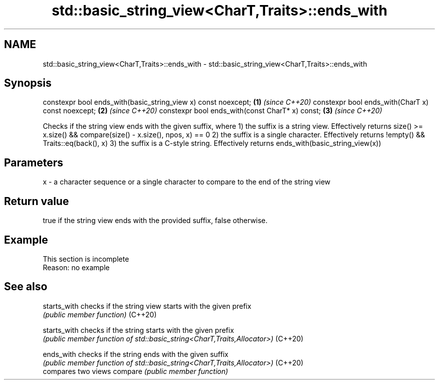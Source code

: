 .TH std::basic_string_view<CharT,Traits>::ends_with 3 "2020.03.24" "http://cppreference.com" "C++ Standard Libary"
.SH NAME
std::basic_string_view<CharT,Traits>::ends_with \- std::basic_string_view<CharT,Traits>::ends_with

.SH Synopsis

constexpr bool ends_with(basic_string_view x) const noexcept; \fB(1)\fP \fI(since C++20)\fP
constexpr bool ends_with(CharT x) const noexcept;             \fB(2)\fP \fI(since C++20)\fP
constexpr bool ends_with(const CharT* x) const;               \fB(3)\fP \fI(since C++20)\fP

Checks if the string view ends with the given suffix, where
1) the suffix is a string view. Effectively returns size() >= x.size() && compare(size() - x.size(), npos, x) == 0
2) the suffix is a single character. Effectively returns !empty() && Traits::eq(back(), x)
3) the suffix is a C-style string. Effectively returns ends_with(basic_string_view(x))

.SH Parameters


x - a character sequence or a single character to compare to the end of the string view


.SH Return value

true if the string view ends with the provided suffix, false otherwise.

.SH Example


 This section is incomplete
 Reason: no example


.SH See also



starts_with checks if the string view starts with the given prefix
            \fI(public member function)\fP
(C++20)

starts_with checks if the string starts with the given prefix
            \fI(public member function of std::basic_string<CharT,Traits,Allocator>)\fP
(C++20)

ends_with   checks if the string ends with the given suffix
            \fI(public member function of std::basic_string<CharT,Traits,Allocator>)\fP
(C++20)
            compares two views
compare     \fI(public member function)\fP




